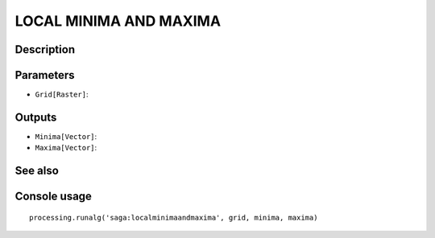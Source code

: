 LOCAL MINIMA AND MAXIMA
=======================

Description
-----------

Parameters
----------

- ``Grid[Raster]``:

Outputs
-------

- ``Minima[Vector]``:
- ``Maxima[Vector]``:

See also
---------


Console usage
-------------


::

	processing.runalg('saga:localminimaandmaxima', grid, minima, maxima)
